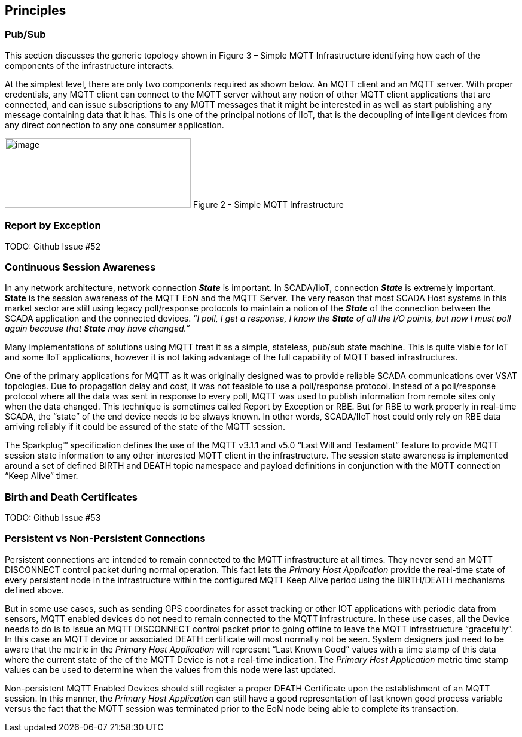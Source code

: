 ////
Copyright © 2016-2021 The Eclipse Foundation, Cirrus Link Solutions, and others

This program and the accompanying materials are made available under the
terms of the Eclipse Public License v. 2.0 which is available at
https://www.eclipse.org/legal/epl-2.0.

SPDX-License-Identifier: EPL-2.0

_Sparkplug™ and the Sparkplug™ logo are trademarks of the Eclipse Foundation_
////

[[principles]]
== Principles

[[principles_pub_sub]]
=== Pub/Sub

This section discusses the generic topology shown in Figure 3 – Simple MQTT Infrastructure
identifying how each of the components of the infrastructure interacts.

At the simplest level, there are only two components required as shown below. An MQTT client and an
MQTT server. With proper credentials, any MQTT client can connect to the MQTT server without any
notion of other MQTT client applications that are connected, and can issue subscriptions to any MQTT
messages that it might be interested in as well as start publishing any message containing data that
it has. This is one of the principal notions of IIoT, that is the decoupling of intelligent devices
from any direct connection to any one consumer application.

image:extracted-media/media/image6.png[image,width=311,height=116]
Figure 2 - Simple MQTT Infrastructure

[[principles_report_by_exception]]
=== Report by Exception
TODO: Github Issue #52

[[principles_continuous_session_awareness]]
=== Continuous Session Awareness

In any network architecture, network connection *_State_* is important. In SCADA/IIoT, connection
*_State_* is extremely important. *State* is the session awareness of the MQTT EoN and the MQTT
Server. The very reason that most SCADA Host systems in this market sector are still using legacy
poll/response protocols to maintain a notion of the *_State_* of the connection between the SCADA
application and the connected devices. “_I poll, I get a response, I know the *State* of all the I/O
points, but now I must poll again because that *State* may have changed.”_

Many implementations of solutions using MQTT treat it as a simple, stateless, pub/sub state machine.
This is quite viable for IoT and some IIoT applications, however it is not taking advantage of the
full capability of MQTT based infrastructures.

One of the primary applications for MQTT as it was originally designed was to provide reliable SCADA 
communications over VSAT topologies. Due to propagation delay and cost, it was not feasible to use a 
poll/response protocol. Instead of a poll/response protocol where all the data was sent in response
to every poll, MQTT was used to publish information from remote sites only when the data changed.
This technique is sometimes called Report by Exception or RBE. But for RBE to work properly in
real-time SCADA, the “state” of the end device needs to be always known. In other words, SCADA/IIoT
host could only rely on RBE data arriving reliably if it could be assured of the state of the MQTT
session.

The Sparkplug™ specification defines the use of the MQTT v3.1.1 and v5.0 “Last Will and Testament”
feature to provide MQTT session state information to any other interested MQTT client in the
infrastructure. The session state awareness is implemented around a set of defined BIRTH and DEATH
topic namespace and payload definitions in conjunction with the MQTT connection “Keep Alive” timer.

[[principles_birth_and_death_certificates]]
=== Birth and Death Certificates
TODO: Github Issue #53

[[principles_persistent_vs_non_persistent_connections]]
=== Persistent vs Non-Persistent Connections

Persistent connections are intended to remain connected to the MQTT infrastructure at all times.
They never send an MQTT DISCONNECT control packet during normal operation. This fact lets the
_Primary Host Application_ provide the real-time state of every persistent node in the
infrastructure within the configured MQTT Keep Alive period using the BIRTH/DEATH mechanisms defined
above.

But in some use cases, such as sending GPS coordinates for asset tracking or other IOT applications
with periodic data from sensors, MQTT enabled devices do not need to remain connected to the MQTT
infrastructure. In these use cases, all the Device needs to do is to issue an MQTT DISCONNECT
control packet prior to going offline to leave the MQTT infrastructure “gracefully”. In this case an
MQTT device or associated DEATH certificate will most normally not be seen. System designers just
need to be aware that the metric in the _Primary Host Application_ will represent “Last Known Good”
values with a time stamp of this data where the current state of the of the MQTT Device is not a
real-time indication. The _Primary Host Application_ metric time stamp values can be used to
determine when the values from this node were last updated.

Non-persistent MQTT Enabled Devices should still register a proper DEATH Certificate upon the
establishment of an MQTT session. In this manner, the _Primary Host Application_ can still have a 
good representation of last known good process variable versus the fact that the MQTT session was
terminated prior to the EoN node being able to complete its transaction.
